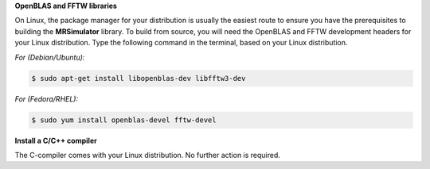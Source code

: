 
**OpenBLAS and FFTW libraries**

On Linux, the package manager for your distribution is usually the easiest route to
ensure you have the prerequisites to building the **MRSimulator** library. To build from
source, you will need the OpenBLAS and FFTW development headers for your Linux
distribution. Type the following command in the terminal, based on your Linux
distribution.

*For (Debian/Ubuntu):*

.. code-block:: bash

  $ sudo apt-get install libopenblas-dev libfftw3-dev

*For (Fedora/RHEL):*

.. code-block:: bash

  $ sudo yum install openblas-devel fftw-devel

**Install a C/C++ compiler**

The C-compiler comes with your Linux distribution. No further action is
required.
